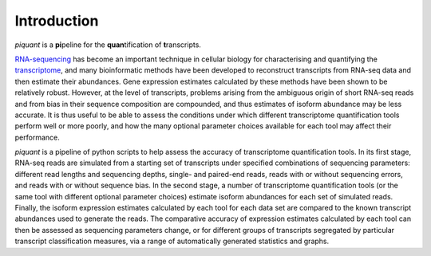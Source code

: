 Introduction
============

*piquant* is a **pi**\ peline for the **quan**\ tification of **t**\ ranscripts.

`RNA-sequencing <http://en.wikipedia.org/wiki/RNA-Seq>`_ has become an important technique in cellular biology for characterising and quantifying the `transcriptome <http://en.wikipedia.org/wiki/Transcriptome>`_, and many bioinformatic methods have been developed to reconstruct transcripts from RNA-seq data and then estimate their abundances. Gene expression estimates calculated by these methods have been shown to be relatively robust. However, at the level of transcripts, problems arising from the ambiguous origin of short RNA-seq reads and from bias in their sequence composition are compounded, and thus estimates of isoform abundance may be less accurate. It is thus useful to be able to assess the conditions under which different transcriptome quantification tools perform well or more poorly, and how the many optional parameter choices available for each tool may affect their performance.

*piquant* is a pipeline of python scripts to help assess the accuracy of transcriptome quantification tools. In its first stage, RNA-seq reads are simulated from a starting set of transcripts under specified combinations of sequencing parameters: different read lengths and sequencing depths, single- and paired-end reads, reads with or without sequencing errors, and reads with or without sequence bias. In the second stage, a number of transcriptome quantification tools (or the same tool with different optional parameter choices) estimate isoform abundances for each set of simulated reads. Finally, the isoform expression estimates calculated by each tool for each data set are compared to the known transcript abundances used to generate the reads. The comparative accuracy of expression estimates calculated by each tool can then be assessed as sequencing parameters change, or for different groups of transcripts segregated by particular transcript classification measures, via a range of automatically generated statistics and graphs.
